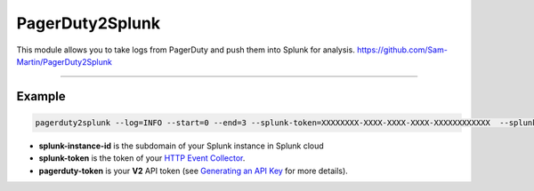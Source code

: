 PagerDuty2Splunk
=======================

This module allows you to take logs from PagerDuty and push them into Splunk for analysis.
https://github.com/Sam-Martin/PagerDuty2Splunk

----

Example
-------

.. code-block::

   pagerduty2splunk --log=INFO --start=0 --end=3 --splunk-token=XXXXXXXX-XXXX-XXXX-XXXX-XXXXXXXXXXXX  --splunk-instance-id=prd-X-XXXXX --pagerduty-token=XXX-XXXXXXXXXXXXXXXX

* **splunk-instance-id** is the subdomain of your Splunk instance in Splunk cloud

* **splunk-token** is the token of your  `HTTP Event Collector`_.

* **pagerduty-token** is your **V2** API token (see `Generating an API Key`_ for more details).

.. _HTTP Event Collector: http://docs.splunk.com/Documentation/Splunk/latest/Data/UsetheHTTPEventCollector
.. _Generating an API Key: https://support.pagerduty.com/hc/en-us/articles/202829310-Generating-an-API-Key
